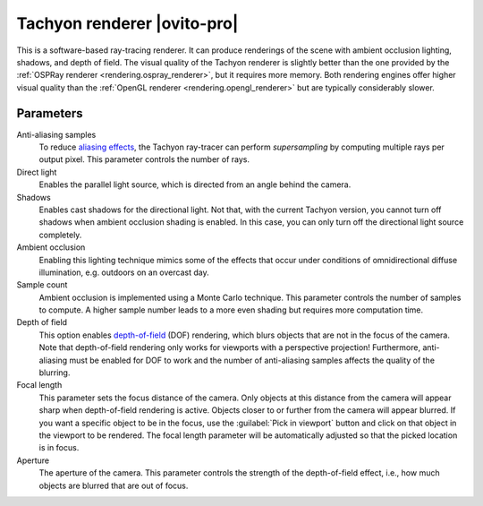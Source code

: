 .. _rendering.tachyon_renderer:

Tachyon renderer |ovito-pro|
============================

.. image:: /images/rendering/tachyon_renderer_panel.*
  :width: 30%
  :align: right

This is a software-based ray-tracing renderer. It can produce renderings of the scene with
ambient occlusion lighting, shadows, and depth of field. The visual quality of the Tachyon renderer
is slightly better than the one provided by the :ref:`OSPRay renderer <rendering.ospray_renderer>`,
but it requires more memory. Both rendering engines offer higher visual quality than the :ref:`OpenGL renderer <rendering.opengl_renderer>`
but are typically considerably slower.

Parameters
""""""""""

Anti-aliasing samples
  To reduce `aliasing effects <https://en.wikipedia.org/wiki/Aliasing>`__, 
  the Tachyon ray-tracer can perform *supersampling* by
  computing multiple rays per output pixel. This parameter controls the number of rays.

Direct light
  Enables the parallel light source, which is directed from an angle behind the camera.

Shadows
  Enables cast shadows for the directional light. Not that, with the current Tachyon version, you cannot turn off
  shadows when ambient occlusion shading is enabled. In this case, you can only turn off the directional light source completely.

Ambient occlusion
  Enabling this lighting technique mimics some of the effects that occur under conditions of omnidirectional diffuse illumination,
  e.g. outdoors on an overcast day.
  
Sample count
  Ambient occlusion is implemented using a Monte Carlo technique. This parameter controls the number of samples to compute.
  A higher sample number leads to a more even shading but requires more computation time.

Depth of field
  This option enables `depth-of-field <http://en.wikipedia.org/wiki/Depth_of_field>`__ (DOF) rendering, which
  blurs objects that are not in the focus of the camera. Note that depth-of-field rendering only works for viewports with a perspective projection!
  Furthermore, anti-aliasing must be enabled for DOF to work and the number of anti-aliasing samples affects the quality of the blurring.

Focal length
  This parameter sets the focus distance of the camera. Only objects at this distance from the camera will appear sharp when depth-of-field rendering is active.
  Objects closer to or further from the camera will appear blurred. If you want a specific object to be in the focus, use the :guilabel:`Pick in viewport` button
  and click on that object in the viewport to be rendered. The focal length parameter will be automatically adjusted so that the picked location is in focus.

Aperture
  The aperture of the camera. This parameter controls the strength of the depth-of-field effect, i.e., how much objects are blurred that are out of focus.

.. seealso::

  :py:class:`~ovito.vis.TachyonRenderer` (Python API)
